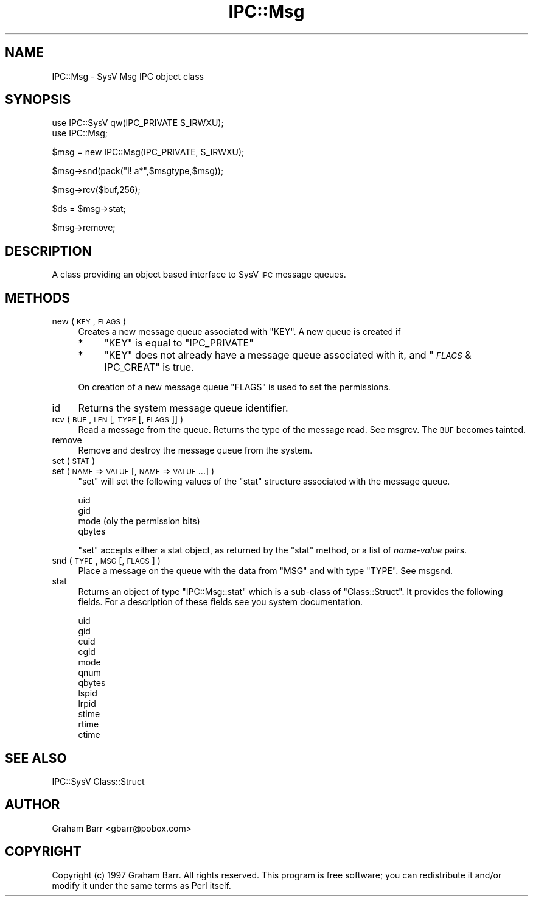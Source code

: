 .\" Automatically generated by Pod::Man v1.37, Pod::Parser v1.32
.\"
.\" Standard preamble:
.\" ========================================================================
.de Sh \" Subsection heading
.br
.if t .Sp
.ne 5
.PP
\fB\\$1\fR
.PP
..
.de Sp \" Vertical space (when we can't use .PP)
.if t .sp .5v
.if n .sp
..
.de Vb \" Begin verbatim text
.ft CW
.nf
.ne \\$1
..
.de Ve \" End verbatim text
.ft R
.fi
..
.\" Set up some character translations and predefined strings.  \*(-- will
.\" give an unbreakable dash, \*(PI will give pi, \*(L" will give a left
.\" double quote, and \*(R" will give a right double quote.  | will give a
.\" real vertical bar.  \*(C+ will give a nicer C++.  Capital omega is used to
.\" do unbreakable dashes and therefore won't be available.  \*(C` and \*(C'
.\" expand to `' in nroff, nothing in troff, for use with C<>.
.tr \(*W-|\(bv\*(Tr
.ds C+ C\v'-.1v'\h'-1p'\s-2+\h'-1p'+\s0\v'.1v'\h'-1p'
.ie n \{\
.    ds -- \(*W-
.    ds PI pi
.    if (\n(.H=4u)&(1m=24u) .ds -- \(*W\h'-12u'\(*W\h'-12u'-\" diablo 10 pitch
.    if (\n(.H=4u)&(1m=20u) .ds -- \(*W\h'-12u'\(*W\h'-8u'-\"  diablo 12 pitch
.    ds L" ""
.    ds R" ""
.    ds C` ""
.    ds C' ""
'br\}
.el\{\
.    ds -- \|\(em\|
.    ds PI \(*p
.    ds L" ``
.    ds R" ''
'br\}
.\"
.\" If the F register is turned on, we'll generate index entries on stderr for
.\" titles (.TH), headers (.SH), subsections (.Sh), items (.Ip), and index
.\" entries marked with X<> in POD.  Of course, you'll have to process the
.\" output yourself in some meaningful fashion.
.if \nF \{\
.    de IX
.    tm Index:\\$1\t\\n%\t"\\$2"
..
.    nr % 0
.    rr F
.\}
.\"
.\" For nroff, turn off justification.  Always turn off hyphenation; it makes
.\" way too many mistakes in technical documents.
.hy 0
.if n .na
.\"
.\" Accent mark definitions (@(#)ms.acc 1.5 88/02/08 SMI; from UCB 4.2).
.\" Fear.  Run.  Save yourself.  No user-serviceable parts.
.    \" fudge factors for nroff and troff
.if n \{\
.    ds #H 0
.    ds #V .8m
.    ds #F .3m
.    ds #[ \f1
.    ds #] \fP
.\}
.if t \{\
.    ds #H ((1u-(\\\\n(.fu%2u))*.13m)
.    ds #V .6m
.    ds #F 0
.    ds #[ \&
.    ds #] \&
.\}
.    \" simple accents for nroff and troff
.if n \{\
.    ds ' \&
.    ds ` \&
.    ds ^ \&
.    ds , \&
.    ds ~ ~
.    ds /
.\}
.if t \{\
.    ds ' \\k:\h'-(\\n(.wu*8/10-\*(#H)'\'\h"|\\n:u"
.    ds ` \\k:\h'-(\\n(.wu*8/10-\*(#H)'\`\h'|\\n:u'
.    ds ^ \\k:\h'-(\\n(.wu*10/11-\*(#H)'^\h'|\\n:u'
.    ds , \\k:\h'-(\\n(.wu*8/10)',\h'|\\n:u'
.    ds ~ \\k:\h'-(\\n(.wu-\*(#H-.1m)'~\h'|\\n:u'
.    ds / \\k:\h'-(\\n(.wu*8/10-\*(#H)'\z\(sl\h'|\\n:u'
.\}
.    \" troff and (daisy-wheel) nroff accents
.ds : \\k:\h'-(\\n(.wu*8/10-\*(#H+.1m+\*(#F)'\v'-\*(#V'\z.\h'.2m+\*(#F'.\h'|\\n:u'\v'\*(#V'
.ds 8 \h'\*(#H'\(*b\h'-\*(#H'
.ds o \\k:\h'-(\\n(.wu+\w'\(de'u-\*(#H)/2u'\v'-.3n'\*(#[\z\(de\v'.3n'\h'|\\n:u'\*(#]
.ds d- \h'\*(#H'\(pd\h'-\w'~'u'\v'-.25m'\f2\(hy\fP\v'.25m'\h'-\*(#H'
.ds D- D\\k:\h'-\w'D'u'\v'-.11m'\z\(hy\v'.11m'\h'|\\n:u'
.ds th \*(#[\v'.3m'\s+1I\s-1\v'-.3m'\h'-(\w'I'u*2/3)'\s-1o\s+1\*(#]
.ds Th \*(#[\s+2I\s-2\h'-\w'I'u*3/5'\v'-.3m'o\v'.3m'\*(#]
.ds ae a\h'-(\w'a'u*4/10)'e
.ds Ae A\h'-(\w'A'u*4/10)'E
.    \" corrections for vroff
.if v .ds ~ \\k:\h'-(\\n(.wu*9/10-\*(#H)'\s-2\u~\d\s+2\h'|\\n:u'
.if v .ds ^ \\k:\h'-(\\n(.wu*10/11-\*(#H)'\v'-.4m'^\v'.4m'\h'|\\n:u'
.    \" for low resolution devices (crt and lpr)
.if \n(.H>23 .if \n(.V>19 \
\{\
.    ds : e
.    ds 8 ss
.    ds o a
.    ds d- d\h'-1'\(ga
.    ds D- D\h'-1'\(hy
.    ds th \o'bp'
.    ds Th \o'LP'
.    ds ae ae
.    ds Ae AE
.\}
.rm #[ #] #H #V #F C
.\" ========================================================================
.\"
.IX Title "IPC::Msg 3pm"
.TH IPC::Msg 3pm "2001-09-22" "perl v5.8.8" "Perl Programmers Reference Guide"
.SH "NAME"
IPC::Msg \- SysV Msg IPC object class
.SH "SYNOPSIS"
.IX Header "SYNOPSIS"
.Vb 2
\&    use IPC::SysV qw(IPC_PRIVATE S_IRWXU);
\&    use IPC::Msg;
.Ve
.PP
.Vb 1
\&    $msg = new IPC::Msg(IPC_PRIVATE, S_IRWXU);
.Ve
.PP
.Vb 1
\&    $msg->snd(pack("l! a*",$msgtype,$msg));
.Ve
.PP
.Vb 1
\&    $msg->rcv($buf,256);
.Ve
.PP
.Vb 1
\&    $ds = $msg->stat;
.Ve
.PP
.Vb 1
\&    $msg->remove;
.Ve
.SH "DESCRIPTION"
.IX Header "DESCRIPTION"
A class providing an object based interface to SysV \s-1IPC\s0 message queues.
.SH "METHODS"
.IX Header "METHODS"
.IP "new ( \s-1KEY\s0 , \s-1FLAGS\s0 )" 4
.IX Item "new ( KEY , FLAGS )"
Creates a new message queue associated with \f(CW\*(C`KEY\*(C'\fR. A new queue is
created if
.RS 4
.IP "*" 4
\&\f(CW\*(C`KEY\*(C'\fR is equal to \f(CW\*(C`IPC_PRIVATE\*(C'\fR
.IP "*" 4
\&\f(CW\*(C`KEY\*(C'\fR does not already  have  a  message queue
associated with it, and \f(CW\*(C`\f(CI\s-1FLAGS\s0\f(CW & IPC_CREAT\*(C'\fR is true.
.RE
.RS 4
.Sp
On creation of a new message queue \f(CW\*(C`FLAGS\*(C'\fR is used to set the
permissions.
.RE
.IP "id" 4
.IX Item "id"
Returns the system message queue identifier.
.IP "rcv ( \s-1BUF\s0, \s-1LEN\s0 [, \s-1TYPE\s0 [, \s-1FLAGS\s0 ]] )" 4
.IX Item "rcv ( BUF, LEN [, TYPE [, FLAGS ]] )"
Read a message from the queue. Returns the type of the message read.
See msgrcv.  The  \s-1BUF\s0 becomes tainted.
.IP "remove" 4
.IX Item "remove"
Remove and destroy the message queue from the system.
.IP "set ( \s-1STAT\s0 )" 4
.IX Item "set ( STAT )"
.PD 0
.IP "set ( \s-1NAME\s0 => \s-1VALUE\s0 [, \s-1NAME\s0 => \s-1VALUE\s0 ...] )" 4
.IX Item "set ( NAME => VALUE [, NAME => VALUE ...] )"
.PD
\&\f(CW\*(C`set\*(C'\fR will set the following values of the \f(CW\*(C`stat\*(C'\fR structure associated
with the message queue.
.Sp
.Vb 4
\&    uid
\&    gid
\&    mode (oly the permission bits)
\&    qbytes
.Ve
.Sp
\&\f(CW\*(C`set\*(C'\fR accepts either a stat object, as returned by the \f(CW\*(C`stat\*(C'\fR method,
or a list of \fIname\fR\-\fIvalue\fR pairs.
.IP "snd ( \s-1TYPE\s0, \s-1MSG\s0 [, \s-1FLAGS\s0 ] )" 4
.IX Item "snd ( TYPE, MSG [, FLAGS ] )"
Place a message on the queue with the data from \f(CW\*(C`MSG\*(C'\fR and with type \f(CW\*(C`TYPE\*(C'\fR.
See msgsnd.
.IP "stat" 4
.IX Item "stat"
Returns an object of type \f(CW\*(C`IPC::Msg::stat\*(C'\fR which is a sub-class of
\&\f(CW\*(C`Class::Struct\*(C'\fR. It provides the following fields. For a description
of these fields see you system documentation.
.Sp
.Vb 12
\&    uid
\&    gid
\&    cuid
\&    cgid
\&    mode
\&    qnum
\&    qbytes
\&    lspid
\&    lrpid
\&    stime
\&    rtime
\&    ctime
.Ve
.SH "SEE ALSO"
.IX Header "SEE ALSO"
IPC::SysV Class::Struct
.SH "AUTHOR"
.IX Header "AUTHOR"
Graham Barr <gbarr@pobox.com>
.SH "COPYRIGHT"
.IX Header "COPYRIGHT"
Copyright (c) 1997 Graham Barr. All rights reserved.
This program is free software; you can redistribute it and/or modify it
under the same terms as Perl itself.
